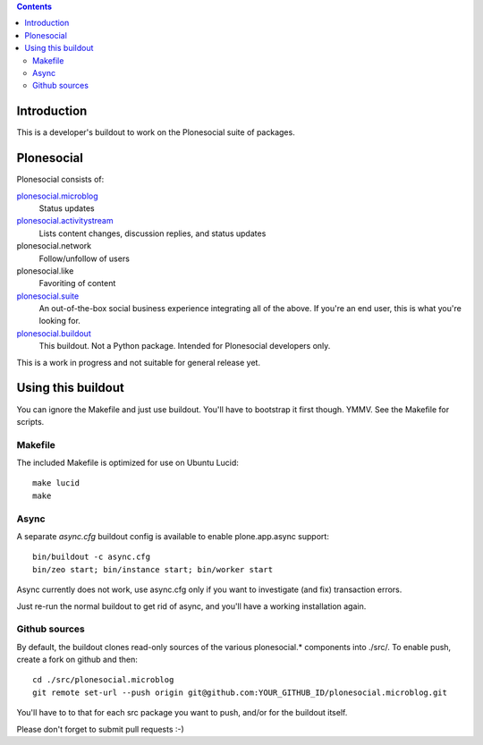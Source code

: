 .. contents::

Introduction
============

This is a developer's buildout to work on the Plonesocial suite of packages.


Plonesocial
===========

Plonesocial consists of:

`plonesocial.microblog`_
 Status updates

`plonesocial.activitystream`_
 Lists content changes, discussion replies, and status updates

plonesocial.network
 Follow/unfollow of users

plonesocial.like
 Favoriting of content

`plonesocial.suite`_
 An out-of-the-box social business experience integrating all of the above.
 If you're an end user, this is what you're looking for.

`plonesocial.buildout`_
 This buildout. Not a Python package. Intended for Plonesocial developers only.

This is a work in progress and not suitable for general release yet.

.. _plonesocial.microblog: https://github.com/cosent/plonesocial.microblog
.. _plonesocial.activitystream: https://github.com/cosent/plonesocial.activitystream
.. _plonesocial.suite: https://github.com/cosent/plonesocial.suite
.. _plonesocial.buildout: https://github.com/cosent/plonesocial.buildout


Using this buildout
===================

You can ignore the Makefile and just use buildout. You'll have to bootstrap
it first though. YMMV. See the Makefile for scripts.


Makefile
--------

The included Makefile is optimized for use on Ubuntu Lucid::

  make lucid
  make


Async
-----

A separate `async.cfg` buildout config is available to enable plone.app.async support::

  bin/buildout -c async.cfg
  bin/zeo start; bin/instance start; bin/worker start

Async currently does not work, use async.cfg only if you want to investigate (and fix) transaction errors.

Just re-run the normal buildout to get rid of async, and you'll have a working installation again.


Github sources
--------------

By default, the buildout clones read-only sources of the various plonesocial.* components
into ./src/. To enable push, create a fork on github and then::

  cd ./src/plonesocial.microblog
  git remote set-url --push origin git@github.com:YOUR_GITHUB_ID/plonesocial.microblog.git

You'll have to to that for each src package you want to push, and/or for the buildout itself.

Please don't forget to submit pull requests :-)


